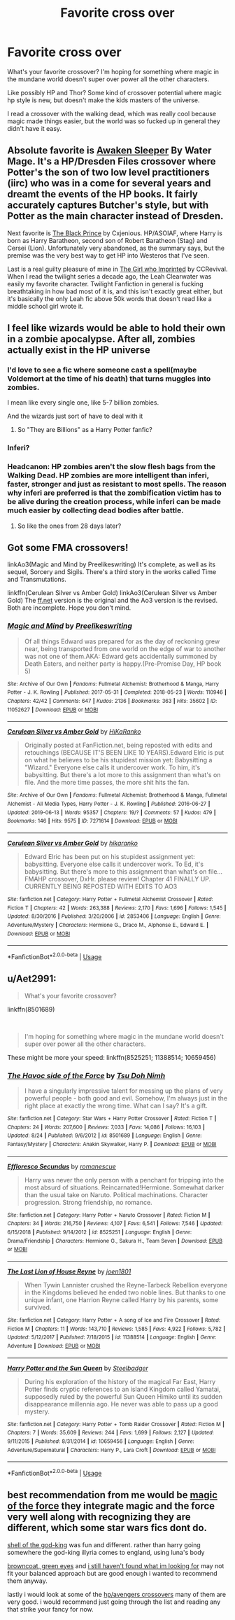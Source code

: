 #+TITLE: Favorite cross over

* Favorite cross over
:PROPERTIES:
:Author: bananajam1234
:Score: 11
:DateUnix: 1567127743.0
:DateShort: 2019-Aug-30
:FlairText: Request
:END:
What's your favorite crossover? I'm hoping for something where magic in the mundane world doesn't super over power all the other characters.

Like possibly HP and Thor? Some kind of crossover potential where magic hp style is new, but doesn't make the kids masters of the universe.

I read a crossover with the walking dead, which was really cool because magic made things easier, but the world was so fucked up in general they didn't have it easy.


** Absolute favorite is [[https://www.fanfiction.net/s/4183715/1/Awaken-Sleeper][Awaken Sleeper]] By Water Mage. It's a HP/Dresden Files crossover where Potter's the son of two low level practitioners (iirc) who was in a come for several years and dreamt the events of the HP books. It fairly accurately captures Butcher's style, but with Potter as the main character instead of Dresden.

Next favorite is [[https://www.fanfiction.net/s/11098283/1/The-Black-Prince][The Black Prince]] by Cxjenious. HP/ASOIAF, where Harry is born as Harry Baratheon, second son of Robert Baratheon (Stag) and Cersei (Lion). Unfortunately very abandoned, as the summary says, but the premise was the very best way to get HP into Westeros that I've seen.

Last is a real guilty pleasure of mine in [[https://www.fanfiction.net/s/8750155/1/The-Girl-who-Imprinted][The Girl who Imprinted]] by CCRevival. When I read the twilight series a decade ago, the Leah Clearwater was easily my favorite character. Twilight Fanfiction in general is fucking breathtaking in how bad most of it is, and this isn't exactly great either, but it's basically the only Leah fic above 50k words that doesn't read like a middle school girl wrote it.
:PROPERTIES:
:Author: Hesperion45
:Score: 7
:DateUnix: 1567160578.0
:DateShort: 2019-Aug-30
:END:


** I feel like wizards would be able to hold their own in a zombie apocalypse. After all, zombies actually exist in the HP universe
:PROPERTIES:
:Author: FedeGK
:Score: 5
:DateUnix: 1567128174.0
:DateShort: 2019-Aug-30
:END:

*** I'd love to see a fic where someone cast a spell(maybe Voldemort at the time of his death) that turns muggles into zombies.

I mean like every single one, like 5-7 billion zombies.

And the wizards just sort of have to deal with it
:PROPERTIES:
:Author: Daemon-Blackbrier
:Score: 5
:DateUnix: 1567129526.0
:DateShort: 2019-Aug-30
:END:

**** So "They are Billions" as a Harry Potter fanfic?
:PROPERTIES:
:Author: bonsly24
:Score: 1
:DateUnix: 1567131513.0
:DateShort: 2019-Aug-30
:END:


*** Inferi?
:PROPERTIES:
:Author: bananajam1234
:Score: 1
:DateUnix: 1567129993.0
:DateShort: 2019-Aug-30
:END:


*** Headcanon: HP zombies aren't the slow flesh bags from the Walking Dead. HP zombies are more intelligent than inferi, faster, stronger and just as resistant to most spells. The reason why inferi are preferred is that the zombification victim has to be alive during the creation process, while inferi can be made much easier by collecting dead bodies after battle.
:PROPERTIES:
:Author: 15_Redstones
:Score: 1
:DateUnix: 1567153898.0
:DateShort: 2019-Aug-30
:END:

**** So like the ones from 28 days later?
:PROPERTIES:
:Author: Redhotlipstik
:Score: 1
:DateUnix: 1567186056.0
:DateShort: 2019-Aug-30
:END:


** Got some FMA crossovers!

linkAo3(Magic and Mind by Preelikeswriting) It's complete, as well as its sequel, Sorcery and Sigils. There's a third story in the works called Time and Transmutations.

linkffn(Cerulean Silver vs Amber Gold) linkAo3(Cerulean Silver vs Amber Gold) The [[https://ff.net][ff.net]] version is the original and the Ao3 version is the revised. Both are incomplete. Hope you don't mind.
:PROPERTIES:
:Author: Lucille_Madras
:Score: 2
:DateUnix: 1567133385.0
:DateShort: 2019-Aug-30
:END:

*** [[https://archiveofourown.org/works/11052627][*/Magic and Mind/*]] by [[https://www.archiveofourown.org/users/Preelikeswriting/pseuds/Preelikeswriting][/Preelikeswriting/]]

#+begin_quote
  Of all things Edward was prepared for as the day of reckoning grew near, being transported from one world on the edge of war to another was not one of them.AKA: Edward gets accidentally summoned by Death Eaters, and neither party is happy.(Pre-Promise Day, HP book 5)
#+end_quote

^{/Site/:} ^{Archive} ^{of} ^{Our} ^{Own} ^{*|*} ^{/Fandoms/:} ^{Fullmetal} ^{Alchemist:} ^{Brotherhood} ^{&} ^{Manga,} ^{Harry} ^{Potter} ^{-} ^{J.} ^{K.} ^{Rowling} ^{*|*} ^{/Published/:} ^{2017-05-31} ^{*|*} ^{/Completed/:} ^{2018-05-23} ^{*|*} ^{/Words/:} ^{110946} ^{*|*} ^{/Chapters/:} ^{42/42} ^{*|*} ^{/Comments/:} ^{647} ^{*|*} ^{/Kudos/:} ^{2136} ^{*|*} ^{/Bookmarks/:} ^{363} ^{*|*} ^{/Hits/:} ^{35602} ^{*|*} ^{/ID/:} ^{11052627} ^{*|*} ^{/Download/:} ^{[[https://archiveofourown.org/downloads/11052627/Magic%20and%20Mind.epub?updated_at=1564826416][EPUB]]} ^{or} ^{[[https://archiveofourown.org/downloads/11052627/Magic%20and%20Mind.mobi?updated_at=1564826416][MOBI]]}

--------------

[[https://archiveofourown.org/works/7271614][*/Cerulean Silver vs Amber Gold/*]] by [[https://www.archiveofourown.org/users/HiKaRanko/pseuds/HiKaRanko][/HiKaRanko/]]

#+begin_quote
  Originally posted at FanFiction.net, being reposted with edits and retouchings (BECAUSE IT'S BEEN LIKE 10 YEARS).Edward Elric is put on what he believes to be his stupidest mission yet: Babysitting a "Wizard." Everyone else calls it undercover work. To him, it's babysitting. But there's a lot more to this assignment than what's on file. And the more time passes, the more shit hits the fan.
#+end_quote

^{/Site/:} ^{Archive} ^{of} ^{Our} ^{Own} ^{*|*} ^{/Fandoms/:} ^{Fullmetal} ^{Alchemist:} ^{Brotherhood} ^{&} ^{Manga,} ^{Fullmetal} ^{Alchemist} ^{-} ^{All} ^{Media} ^{Types,} ^{Harry} ^{Potter} ^{-} ^{J.} ^{K.} ^{Rowling} ^{*|*} ^{/Published/:} ^{2016-06-27} ^{*|*} ^{/Updated/:} ^{2019-06-13} ^{*|*} ^{/Words/:} ^{95357} ^{*|*} ^{/Chapters/:} ^{19/?} ^{*|*} ^{/Comments/:} ^{57} ^{*|*} ^{/Kudos/:} ^{479} ^{*|*} ^{/Bookmarks/:} ^{146} ^{*|*} ^{/Hits/:} ^{9575} ^{*|*} ^{/ID/:} ^{7271614} ^{*|*} ^{/Download/:} ^{[[https://archiveofourown.org/downloads/7271614/Cerulean%20Silver%20vs%20Amber.epub?updated_at=1560449795][EPUB]]} ^{or} ^{[[https://archiveofourown.org/downloads/7271614/Cerulean%20Silver%20vs%20Amber.mobi?updated_at=1560449795][MOBI]]}

--------------

[[https://www.fanfiction.net/s/2853406/1/][*/Cerulean Silver vs Amber Gold/*]] by [[https://www.fanfiction.net/u/772821/hikaranko][/hikaranko/]]

#+begin_quote
  Edward Elric has been put on his stupidest assignment yet: babysitting. Everyone else calls it undercover work. To Ed, it's babysitting. But there's more to this assignment than what's on file... FMAHP crossover, DxHr. please review! Chapter 41 FINALLY UP. CURRENTLY BEING REPOSTED WITH EDITS TO AO3
#+end_quote

^{/Site/:} ^{fanfiction.net} ^{*|*} ^{/Category/:} ^{Harry} ^{Potter} ^{+} ^{Fullmetal} ^{Alchemist} ^{Crossover} ^{*|*} ^{/Rated/:} ^{Fiction} ^{T} ^{*|*} ^{/Chapters/:} ^{42} ^{*|*} ^{/Words/:} ^{263,388} ^{*|*} ^{/Reviews/:} ^{2,170} ^{*|*} ^{/Favs/:} ^{1,696} ^{*|*} ^{/Follows/:} ^{1,545} ^{*|*} ^{/Updated/:} ^{8/30/2016} ^{*|*} ^{/Published/:} ^{3/20/2006} ^{*|*} ^{/id/:} ^{2853406} ^{*|*} ^{/Language/:} ^{English} ^{*|*} ^{/Genre/:} ^{Adventure/Mystery} ^{*|*} ^{/Characters/:} ^{Hermione} ^{G.,} ^{Draco} ^{M.,} ^{Alphonse} ^{E.,} ^{Edward} ^{E.} ^{*|*} ^{/Download/:} ^{[[http://www.ff2ebook.com/old/ffn-bot/index.php?id=2853406&source=ff&filetype=epub][EPUB]]} ^{or} ^{[[http://www.ff2ebook.com/old/ffn-bot/index.php?id=2853406&source=ff&filetype=mobi][MOBI]]}

--------------

*FanfictionBot*^{2.0.0-beta} | [[https://github.com/tusing/reddit-ffn-bot/wiki/Usage][Usage]]
:PROPERTIES:
:Author: FanfictionBot
:Score: 1
:DateUnix: 1567133418.0
:DateShort: 2019-Aug-30
:END:


** u/Aet2991:
#+begin_quote
  What's your favorite crossover?
#+end_quote

linkffn(8501689)

​

#+begin_quote
  I'm hoping for something where magic in the mundane world doesn't super over power all the other characters.
#+end_quote

These might be more your speed: linkffn(8525251; 11388514; 10659456)
:PROPERTIES:
:Author: Aet2991
:Score: 2
:DateUnix: 1567170119.0
:DateShort: 2019-Aug-30
:END:

*** [[https://www.fanfiction.net/s/8501689/1/][*/The Havoc side of the Force/*]] by [[https://www.fanfiction.net/u/3484707/Tsu-Doh-Nimh][/Tsu Doh Nimh/]]

#+begin_quote
  I have a singularly impressive talent for messing up the plans of very powerful people - both good and evil. Somehow, I'm always just in the right place at exactly the wrong time. What can I say? It's a gift.
#+end_quote

^{/Site/:} ^{fanfiction.net} ^{*|*} ^{/Category/:} ^{Star} ^{Wars} ^{+} ^{Harry} ^{Potter} ^{Crossover} ^{*|*} ^{/Rated/:} ^{Fiction} ^{T} ^{*|*} ^{/Chapters/:} ^{24} ^{*|*} ^{/Words/:} ^{207,600} ^{*|*} ^{/Reviews/:} ^{7,033} ^{*|*} ^{/Favs/:} ^{14,086} ^{*|*} ^{/Follows/:} ^{16,103} ^{*|*} ^{/Updated/:} ^{8/24} ^{*|*} ^{/Published/:} ^{9/6/2012} ^{*|*} ^{/id/:} ^{8501689} ^{*|*} ^{/Language/:} ^{English} ^{*|*} ^{/Genre/:} ^{Fantasy/Mystery} ^{*|*} ^{/Characters/:} ^{Anakin} ^{Skywalker,} ^{Harry} ^{P.} ^{*|*} ^{/Download/:} ^{[[http://www.ff2ebook.com/old/ffn-bot/index.php?id=8501689&source=ff&filetype=epub][EPUB]]} ^{or} ^{[[http://www.ff2ebook.com/old/ffn-bot/index.php?id=8501689&source=ff&filetype=mobi][MOBI]]}

--------------

[[https://www.fanfiction.net/s/8525251/1/][*/Effloresco Secundus/*]] by [[https://www.fanfiction.net/u/1605665/romanescue][/romanescue/]]

#+begin_quote
  Harry was never the only person with a penchant for tripping into the most absurd of situations. Reincarnated!Hermione. Somewhat darker than the usual take on Naruto. Political machinations. Character progression. Strong friendship, no romance.
#+end_quote

^{/Site/:} ^{fanfiction.net} ^{*|*} ^{/Category/:} ^{Harry} ^{Potter} ^{+} ^{Naruto} ^{Crossover} ^{*|*} ^{/Rated/:} ^{Fiction} ^{M} ^{*|*} ^{/Chapters/:} ^{34} ^{*|*} ^{/Words/:} ^{216,750} ^{*|*} ^{/Reviews/:} ^{4,107} ^{*|*} ^{/Favs/:} ^{6,541} ^{*|*} ^{/Follows/:} ^{7,546} ^{*|*} ^{/Updated/:} ^{6/15/2018} ^{*|*} ^{/Published/:} ^{9/14/2012} ^{*|*} ^{/id/:} ^{8525251} ^{*|*} ^{/Language/:} ^{English} ^{*|*} ^{/Genre/:} ^{Drama/Friendship} ^{*|*} ^{/Characters/:} ^{Hermione} ^{G.,} ^{Sakura} ^{H.,} ^{Team} ^{Seven} ^{*|*} ^{/Download/:} ^{[[http://www.ff2ebook.com/old/ffn-bot/index.php?id=8525251&source=ff&filetype=epub][EPUB]]} ^{or} ^{[[http://www.ff2ebook.com/old/ffn-bot/index.php?id=8525251&source=ff&filetype=mobi][MOBI]]}

--------------

[[https://www.fanfiction.net/s/11388514/1/][*/The Last Lion of House Reyne/*]] by [[https://www.fanfiction.net/u/6132825/joen1801][/joen1801/]]

#+begin_quote
  When Tywin Lannister crushed the Reyne-Tarbeck Rebellion everyone in the Kingdoms believed he ended two noble lines. But thanks to one unique infant, one Harrion Reyne called Harry by his parents, some survived.
#+end_quote

^{/Site/:} ^{fanfiction.net} ^{*|*} ^{/Category/:} ^{Harry} ^{Potter} ^{+} ^{A} ^{song} ^{of} ^{Ice} ^{and} ^{Fire} ^{Crossover} ^{*|*} ^{/Rated/:} ^{Fiction} ^{M} ^{*|*} ^{/Chapters/:} ^{11} ^{*|*} ^{/Words/:} ^{143,710} ^{*|*} ^{/Reviews/:} ^{1,585} ^{*|*} ^{/Favs/:} ^{4,922} ^{*|*} ^{/Follows/:} ^{5,782} ^{*|*} ^{/Updated/:} ^{5/12/2017} ^{*|*} ^{/Published/:} ^{7/18/2015} ^{*|*} ^{/id/:} ^{11388514} ^{*|*} ^{/Language/:} ^{English} ^{*|*} ^{/Genre/:} ^{Adventure} ^{*|*} ^{/Download/:} ^{[[http://www.ff2ebook.com/old/ffn-bot/index.php?id=11388514&source=ff&filetype=epub][EPUB]]} ^{or} ^{[[http://www.ff2ebook.com/old/ffn-bot/index.php?id=11388514&source=ff&filetype=mobi][MOBI]]}

--------------

[[https://www.fanfiction.net/s/10659456/1/][*/Harry Potter and the Sun Queen/*]] by [[https://www.fanfiction.net/u/5291694/Steelbadger][/Steelbadger/]]

#+begin_quote
  During his exploration of the history of the magical Far East, Harry Potter finds cryptic references to an island Kingdom called Yamatai, supposedly ruled by the powerful Sun Queen Himiko until its sudden disappearance millennia ago. He never was able to pass up a good mystery.
#+end_quote

^{/Site/:} ^{fanfiction.net} ^{*|*} ^{/Category/:} ^{Harry} ^{Potter} ^{+} ^{Tomb} ^{Raider} ^{Crossover} ^{*|*} ^{/Rated/:} ^{Fiction} ^{M} ^{*|*} ^{/Chapters/:} ^{7} ^{*|*} ^{/Words/:} ^{35,609} ^{*|*} ^{/Reviews/:} ^{244} ^{*|*} ^{/Favs/:} ^{1,699} ^{*|*} ^{/Follows/:} ^{2,127} ^{*|*} ^{/Updated/:} ^{9/11/2015} ^{*|*} ^{/Published/:} ^{8/31/2014} ^{*|*} ^{/id/:} ^{10659456} ^{*|*} ^{/Language/:} ^{English} ^{*|*} ^{/Genre/:} ^{Adventure/Supernatural} ^{*|*} ^{/Characters/:} ^{Harry} ^{P.,} ^{Lara} ^{Croft} ^{*|*} ^{/Download/:} ^{[[http://www.ff2ebook.com/old/ffn-bot/index.php?id=10659456&source=ff&filetype=epub][EPUB]]} ^{or} ^{[[http://www.ff2ebook.com/old/ffn-bot/index.php?id=10659456&source=ff&filetype=mobi][MOBI]]}

--------------

*FanfictionBot*^{2.0.0-beta} | [[https://github.com/tusing/reddit-ffn-bot/wiki/Usage][Usage]]
:PROPERTIES:
:Author: FanfictionBot
:Score: 1
:DateUnix: 1567170136.0
:DateShort: 2019-Aug-30
:END:


** best recommendation from me would be [[https://www.fanfiction.net/s/11577249/1/Magic-of-the-Force][magic of the force]] they integrate magic and the force very well along with recognizing they are different, which some star wars fics dont do.

[[https://www.fanfiction.net/s/9215532/1/Harry-Potter-and-the-Shell-of-the-God-King][shell of the god-king]] was fun and different. rather than harry going somewhere the god-king illyria comes to england, using luna's body

[[https://www.fanfiction.net/s/2857962/1/Browncoat-Green-Eyes][browncoat, green eyes]] and [[https://www.fanfiction.net/s/11157943/1/I-Still-Haven-t-Found-What-I-m-Looking-For][i still haven't found what im looking for]] may not fit your balanced approach but are good enough i wanted to recommend them anyway.

lastly i would look at some of the [[https://www.fanfiction.net/Harry-Potter-and-Avengers-Crossovers/224/9786/?&srt=4&r=10][hp/avengers crossovers]] many of them are very good. i would recommend just going through the list and reading any that strike your fancy for now.
:PROPERTIES:
:Author: LowerQuality
:Score: 2
:DateUnix: 1567224296.0
:DateShort: 2019-Aug-31
:END:
